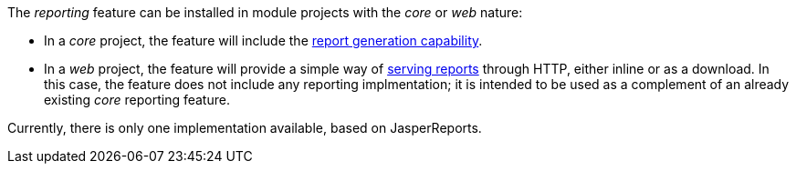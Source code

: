 
:fragment:

The _reporting_ feature can be installed in module projects with the _core_ or _web_ nature:

* In a _core_ project, the feature will include the <<cloud-altemistafwk-core-reporting-conf-overview-generating,report generation capability>>.

* In a _web_ project, the feature will provide a simple way of <<cloud-altemistafwk-core-reporting-conf-overview-serving,serving reports>> through HTTP, either inline or as a download. In this case, the feature does not include any reporting implmentation; it is intended to be used as a complement of an already existing _core_ reporting feature.

Currently, there is only one implementation available, based on JasperReports.
